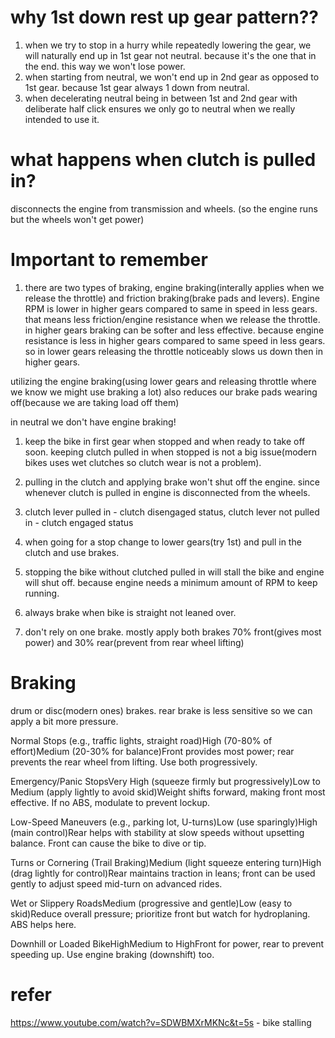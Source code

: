 * why 1st down rest up gear pattern??

1. when we try to stop in a hurry while repeatedly lowering the gear, we will naturally end up in 1st gear not neutral. because it's the one that in the end. this way we won't lose power.
2. when starting from neutral, we won't end up in 2nd gear as opposed to 1st gear. because 1st gear always 1 down from neutral.
3. when decelerating neutral being in between 1st and 2nd gear with deliberate half click ensures we only go to neutral when we really intended to use it.

* what happens when clutch is pulled in? 

disconnects the engine from transmission and wheels. (so the engine runs but the wheels won't get power)

* Important to remember

1. there are two types of braking, engine braking(interally applies when we release the throttle) and friction braking(brake pads and levers). Engine RPM is lower in higher gears compared to same in speed in less gears. that means less friction/engine resistance when we release the throttle. in higher gears braking can be softer and less effective. because engine resistance is less in higher gears compared to same speed in less gears. so in lower gears releasing the throttle noticeably slows us down then in higher gears.

utilizing the engine braking(using lower gears and releasing throttle where we know we might use braking a lot) also reduces our brake pads wearing off(because we are taking load off them) 

in neutral we don't have engine braking! 

2. keep the bike in first gear when stopped and when ready to take off soon. keeping clutch pulled in when stopped is not a big issue(modern bikes uses wet clutches so clutch wear is not a problem). 

3. pulling in the clutch and applying brake won't shut off the engine. since whenever clutch is pulled in engine is disconnected from the wheels. 

4. clutch lever pulled in - clutch disengaged status, clutch lever not pulled in - clutch engaged status

5. when going for a stop change to lower gears(try 1st) and pull in the clutch and use brakes.

6. stopping the bike without clutched pulled in will stall the bike and engine will shut off. because engine needs a minimum amount of RPM to keep running.

7. always brake when bike is straight not leaned over.

8. don't rely on one brake. mostly apply both brakes 70% front(gives most power) and 30% rear(prevent from rear wheel lifting)

* Braking

drum or disc(modern ones) brakes.
rear brake is less sensitive so we can apply a bit more pressure.

Normal Stops (e.g., traffic lights, straight road)High (70-80% of effort)Medium (20-30% for balance)Front provides most power; rear prevents the rear wheel from lifting. Use both progressively.

Emergency/Panic StopsVery High (squeeze firmly but progressively)Low to Medium (apply lightly to avoid skid)Weight shifts forward, making front most effective. If no ABS, modulate to prevent lockup.

Low-Speed Maneuvers (e.g., parking lot, U-turns)Low (use sparingly)High (main control)Rear helps with stability at slow speeds without upsetting balance. Front can cause the bike to dive or tip.

Turns or Cornering (Trail Braking)Medium (light squeeze entering turn)High (drag lightly for control)Rear maintains traction in leans; front can be used gently to adjust speed mid-turn on advanced rides.

Wet or Slippery RoadsMedium (progressive and gentle)Low (easy to skid)Reduce overall pressure; prioritize front but watch for hydroplaning. ABS helps here.

Downhill or Loaded BikeHighMedium to HighFront for power, rear to prevent speeding up. Use engine braking (downshift) too.
 
* refer

https://www.youtube.com/watch?v=SDWBMXrMKNc&t=5s - bike stalling


